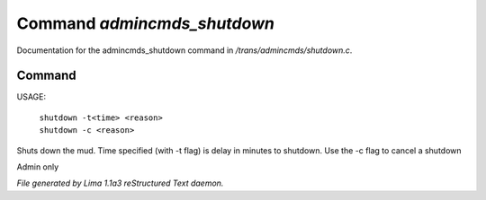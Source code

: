 Command *admincmds_shutdown*
*****************************

Documentation for the admincmds_shutdown command in */trans/admincmds/shutdown.c*.

Command
=======

USAGE: 

   |  ``shutdown -t<time> <reason>``
   |  ``shutdown -c <reason>``

Shuts down the mud.
Time specified (with -t flag) is delay in minutes to shutdown.
Use the -c flag to cancel a shutdown

Admin only

.. TAGS: RST



*File generated by Lima 1.1a3 reStructured Text daemon.*
